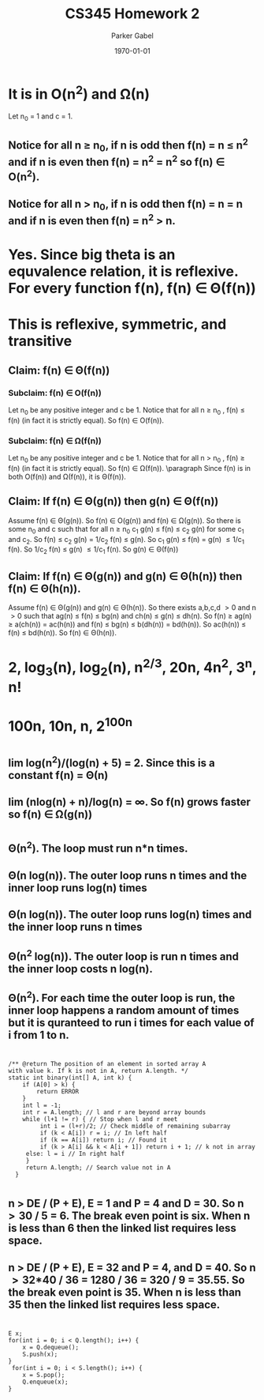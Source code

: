 #+TITLE: CS345 Homework 2
#+AUTHOR: Parker Gabel
#+LATEX_CLASS: article
#+LATEX_HEADER: \usepackage[margin=0.5in]{geometry}
#+LATEX_COMPILER: pdflatex
#+DATE: \today
#+OPTIONS: toc:nil
* It is in O(n^2) and \Omega(n)
  Let n_0 = 1 and c = 1. 
** Notice for all n \ge n_0, if n is odd then f(n) = n \le n^2 and if n is even then f(n) = n^2 = n^2 so f(n) \in O(n^2).
** Notice for all n \gt n_0, if n is odd then f(n) = n = n and if n is even then f(n) = n^2 \gt n.
* Yes. Since big theta is an equvalence relation, it is reflexive. For every function f(n), f(n) \in \Theta(f(n))
* This is reflexive, symmetric, and transitive
** Claim: f(n) \in \Theta(f(n))
*** Subclaim: f(n) \in O(f(n))
    Let n_0 be any positive integer and c be 1. Notice that for all n \ge n_0 , f(n) \le f(n) (in fact it is strictly equal). So f(n) \in O(f(n)).
*** Subclaim: f(n) \in \Omega(f(n))
    Let n_0 be any positive integer and c be 1. Notice that for all n \gt n_0 , f(n) \ge f(n) (in fact it is strictly equal). So f(n) \in \Omega(f(n)).
\paragraph Since f(n) is in both O(f(n)) and \Omega(f(n)), it is \Theta(f(n)).
** Claim: If f(n) \in \Theta(g(n)) then g(n) \in \Theta(f(n))
   Assume f(n) \in \Theta(g(n)). So f(n) \in O(g(n)) and f(n) \in \Omega(g(n)). So there is some n_0 and c such that for all n \ge n_0 c_1 g(n) \le f(n) \le c_2 g(n) for some c_1 and c_2. So f(n) \le c_2 g(n) = 1/c_2 f(n) \le g(n). So c_1 g(n) \le f(n) = g(n) \le 1/c_1 f(n). So 1/c_2 f(n) \le g(n) \le 1/c_1 f(n). So g(n) \in \Theta(f(n)) 
** Claim: If f(n) \in \Theta(g(n)) and g(n) \in \Theta(h(n)) then f(n) \in \Theta(h(n)).
   Assume f(n) \in \Theta(g(n)) and g(n) \in \Theta(h(n)). So there exists a,b,c,d \gt 0 and n \gt 0 such that ag(n) \le f(n) \le bg(n) and ch(n) \le g(n) \le dh(n). So f(n) \ge ag(n) \ge a(ch(n)) = ac(h(n)) and f(n) \le bg(n) \le b(dh(n)) = bd(h(n)). So ac(h(n)) \le f(n) \le bd(h(n)). So f(n) \in \Theta(h(n)).
* 2, log_3(n), log_2(n), n^{2/3}, 20n, 4n^2, 3^n, n!
* 100n, 10n, n, 2^100n
* 
** lim log(n^2)/(log(n) + 5) = 2. Since this is a constant f(n) = \Theta(n)
** lim (nlog(n) + n)/log(n) = \infin. So f(n) grows faster so f(n) \in \Omega(g(n))
* 
** \Theta(n^2). The loop must run n*n times.
** \Theta(n log(n)). The outer loop runs n times and the inner loop runs log(n) times
** \Theta(n log(n)). The outer loop runs log(n) times and the inner loop runs n times
** \Theta(n^2 log(n)). The outer loop is run n times and the inner loop costs n log(n).
** \Theta(n^2). For each time the outer loop is run, the inner loop happens a random amount of times but it is quranteed to run i times for each value of i from 1 to n. 
* 
  #+BEGIN_SRC 
  /** @return The position of an element in sorted array A
  with value k. If k is not in A, return A.length. */
  static int binary(int[] A, int k) {
      if (A[0] > k) {
          return ERROR
      }
      int l = -1;
      int r = A.length; // l and r are beyond array bounds
      while (l+1 != r) { // Stop when l and r meet
           int i = (l+r)/2; // Check middle of remaining subarray
           if (k < A[i]) r = i; // In left half
           if (k == A[i]) return i; // Found it
           if (k > A[i] && k < A[i + 1]) return i + 1; // k not in array
	   else: l = i // In right half
       }
       return A.length; // Search value not in A
    }
  #+END_SRC
* 
** n \gt DE / (P + E), E = 1 and P = 4 and D = 30. So n \gt 30 / 5 = 6. The break even point is six. When n is less than 6 then the linked list requires less space.
** n \gt DE / (P + E), E = 32 and P = 4, and D = 40. So n \gt 32*40 / 36 = 1280 / 36 = 320 / 9 = 35.55. So the break even point is 35. When n is less than 35 then the linked list requires less space.
* 
  #+BEGIN_SRC 
  E x;
  for(int i = 0; i < Q.length(); i++) {
      x = Q.dequeue();
      S.push(x);
  }
   for(int i = 0; i < S.length(); i++) {
      x = S.pop();
      Q.enqueue(x);
  }
  #+END_SRC 
